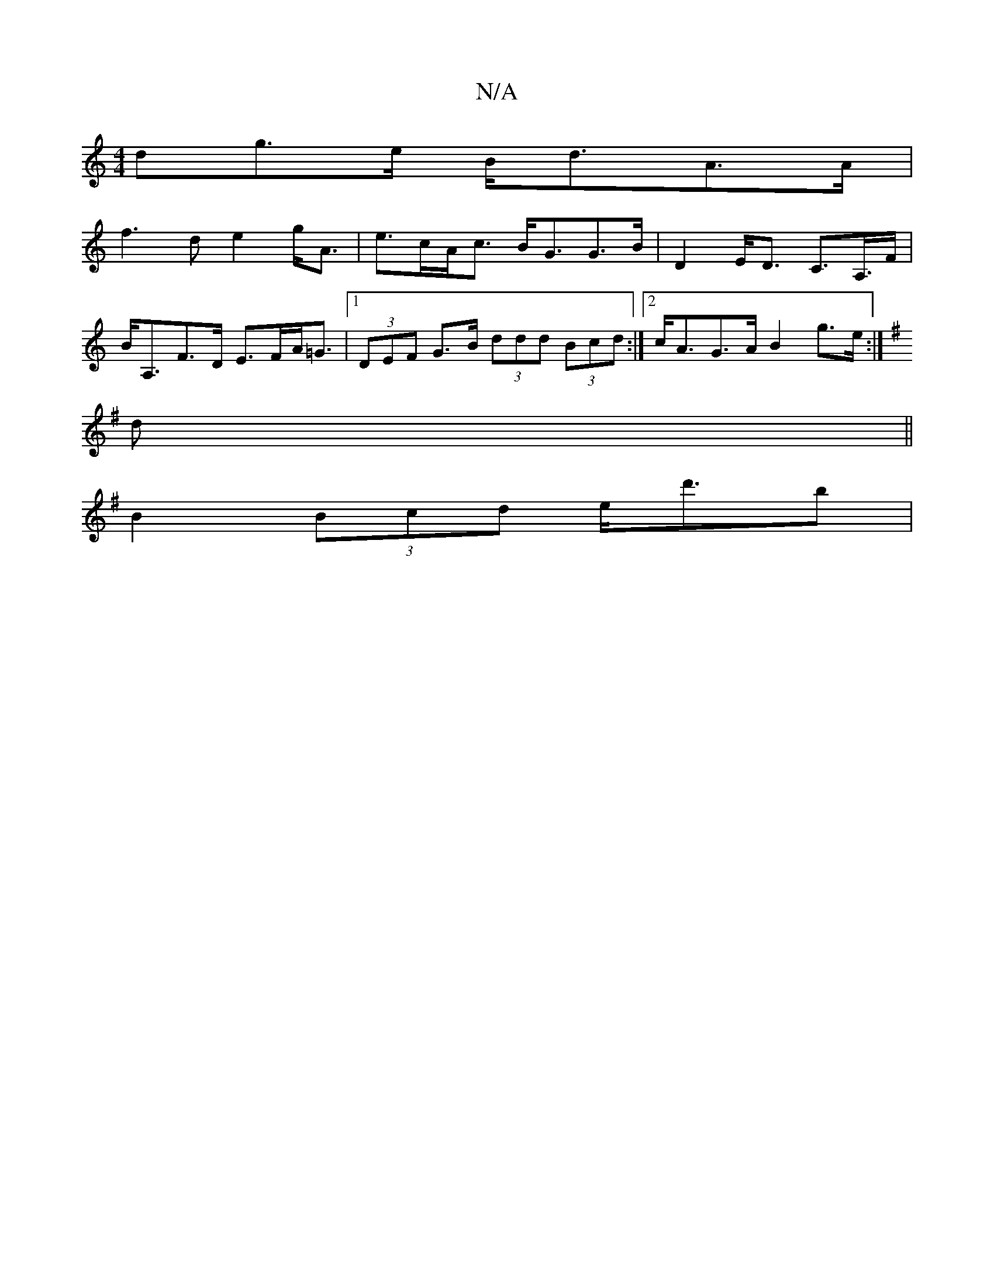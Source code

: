 X:1
T:N/A
M:4/4
R:N/A
K:Cmajor
>dg>e B<dA>A |
f3d e2g<A|e>cA<c B<GG>B | D2 E<D C>A,>F|B<A,F>D E>FA<=G-|1 (3DEF G>B (3ddd (3Bcd:|2 c<AG>A B2 g>e:|
K: Em|]
d||
B2 (3Bcd e<d'b |

DFA d2e | a>e a/>e/ ||
d>B ||

|a>f(b2a)a a2|g>f g>a b2